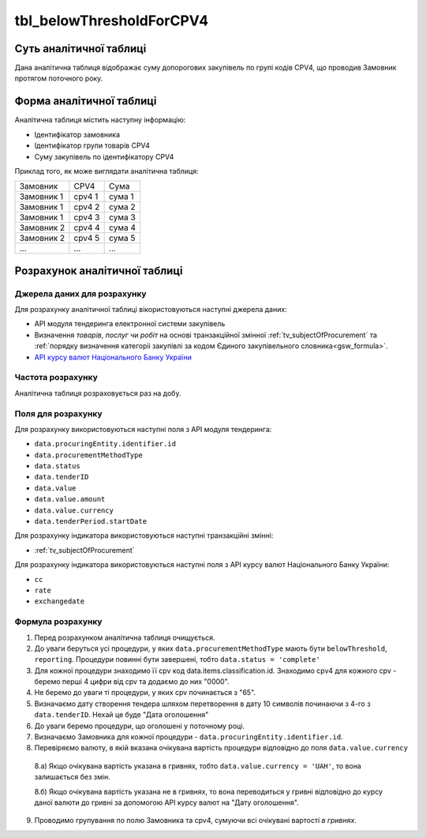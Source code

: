 ﻿.. _tbl_belowThresholdForCPV4:

=========================
tbl_belowThresholdForCPV4
=========================

************************
Суть аналітичної таблиці
************************

Дана аналітична таблиця відображає суму допорогових закупівель по групі кодів CPV4, що проводив Замовник протягом поточного року.

*************************
Форма аналітичної таблиці
*************************

Аналітична таблиця містить наступну інформацію:

- Ідентифікатор замовника

- Ідентифікатор групи товарів CPV4

- Суму закупівель по ідентифікатору CPV4

Приклад того, як може виглядати аналітична таблиця:

========== ====== ======
Замовник   CPV4   Сума
---------- ------ ------
Замовник 1 cpv4 1 сума 1
Замовник 1 cpv4 2 сума 2
Замовник 1 cpv4 3 сума 3
Замовник 2 cpv4 4 сума 4
Замовник 2 cpv4 5 сума 5
...        ...    ...
========== ====== ======

******************************
Розрахунок аналітичної таблиці
******************************

Джерела даних для розрахунку
============================

Для розрахунку аналітичної таблиці вікористовуються наступні джерела даних:

- API модуля тендеринга електронної системи закупівель

- Визначення *товарів*, *послуг* чи *робіт* на основі транзакційної змінної :ref:`tv_subjectOfProcurement` та :ref:`порядку визначення категоріі закупівлі за кодом Єдиного закупівельного словника<gsw_formula>`.

- `API курсу валют Національного Банку України <https://bank.gov.ua/control/uk/publish/article?art_id=38441973#exchange>`_


Частота розрахунку
==================

Аналітична таблиця розраховується раз на добу.

Поля для розрахунку
===================

Для розрахунку використовуються наступні поля з API модуля тендеринга:

- ``data.procuringEntity.identifier.id``

- ``data.procurementMethodType``

- ``data.status``

- ``data.tenderID``

- ``data.value``

- ``data.value.amount``

- ``data.value.currency``

- ``data.tenderPeriod.startDate``

Для розрахунку індикатора використовуються наступні транзакційні змінні:

- :ref:`tv_subjectOfProcurement`

Для розрахунку індикатора використовуються наступні поля з API курсу валют Національного Банку України:

- ``cc``

- ``rate``

- ``exchangedate``

Формула розрахунку
==================

1. Перед розрахунком аналітична таблиця очищується.

2. До уваги беруться усі процедури, у яких ``data.procurementMethodType`` мають бути ``belowThreshold``, ``reporting``. Процедури повинні бути завершені, тобто ``data.status = 'complete'``

3. Для кожної процедури знаходимо її cpv код data.items.classification.id. Знаходимо cpv4 для кожного cpv - беремо перші 4 цифри від cpv та додаємо до них "0000".

4. Не беремо до уваги ті процедури, у яких cpv починається з "65".

5. Визначаємо дату створення тендера шляхом перетворення в дату 10 символів починаючи з 4-го з ``data.tenderID``. Нехай це буде "Дата оголошення"

6. До уваги беремо процедури, що оголошені у поточному році.

7. Визначаємо Замовника для кожної процедури - ``data.procuringEntity.identifier.id``.

8. Перевіряємо валюту, в якій вказана очікувана вартість процедури відповідно до поля ``data.value.currency``

  8.а) Якщо очікувана вартість указана в гривнях, тобто ``data.value.currency = 'UAH'``, то вона залишається без змін.

  8.б) Якщо очікувана вартість указана не в гривнях, то вона переводиться у гривні відповідно до курсу даної валюти до гривні за допомогою API курсу валют на "Дату оголошення".

9. Проводимо групування по полю Замовника та cpv4, сумуючи всі очікувані вартості *в гривнях*.

